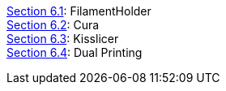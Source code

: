 link:/i3_Berlin/wiki/Section-6.1-FilamentHolder[Section 6.1]: FilamentHolder +	
link:/i3_Berlin/wiki/Section-6.2-Cura[Section 6.2]: Cura +
link:/i3_Berlin/wiki/Section-6.3-Kisslicer[Section 6.3]: Kisslicer +
link:/i3_Berlin/wiki/Section-6.4-Dual-Printing[Section 6.4]: Dual Printing +
